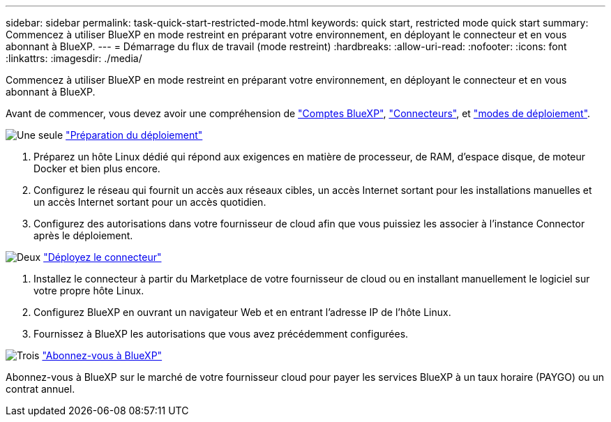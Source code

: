---
sidebar: sidebar 
permalink: task-quick-start-restricted-mode.html 
keywords: quick start, restricted mode quick start 
summary: Commencez à utiliser BlueXP en mode restreint en préparant votre environnement, en déployant le connecteur et en vous abonnant à BlueXP. 
---
= Démarrage du flux de travail (mode restreint)
:hardbreaks:
:allow-uri-read: 
:nofooter: 
:icons: font
:linkattrs: 
:imagesdir: ./media/


[role="lead"]
Commencez à utiliser BlueXP en mode restreint en préparant votre environnement, en déployant le connecteur et en vous abonnant à BlueXP.

Avant de commencer, vous devez avoir une compréhension de link:concept-netapp-accounts.html["Comptes BlueXP"], link:concept-connectors.html["Connecteurs"], et link:concept-modes.html["modes de déploiement"].

.image:https://raw.githubusercontent.com/NetAppDocs/common/main/media/number-1.png["Une seule"] link:task-prepare-restricted-mode.html["Préparation du déploiement"]
[role="quick-margin-list"]
. Préparez un hôte Linux dédié qui répond aux exigences en matière de processeur, de RAM, d'espace disque, de moteur Docker et bien plus encore.
. Configurez le réseau qui fournit un accès aux réseaux cibles, un accès Internet sortant pour les installations manuelles et un accès Internet sortant pour un accès quotidien.
. Configurez des autorisations dans votre fournisseur de cloud afin que vous puissiez les associer à l'instance Connector après le déploiement.


.image:https://raw.githubusercontent.com/NetAppDocs/common/main/media/number-2.png["Deux"] link:task-install-restricted-mode.html["Déployez le connecteur"]
[role="quick-margin-list"]
. Installez le connecteur à partir du Marketplace de votre fournisseur de cloud ou en installant manuellement le logiciel sur votre propre hôte Linux.
. Configurez BlueXP en ouvrant un navigateur Web et en entrant l'adresse IP de l'hôte Linux.
. Fournissez à BlueXP les autorisations que vous avez précédemment configurées.


.image:https://raw.githubusercontent.com/NetAppDocs/common/main/media/number-3.png["Trois"] link:task-subscribe-restricted-mode.html["Abonnez-vous à BlueXP"]
[role="quick-margin-para"]
Abonnez-vous à BlueXP sur le marché de votre fournisseur cloud pour payer les services BlueXP à un taux horaire (PAYGO) ou un contrat annuel.
